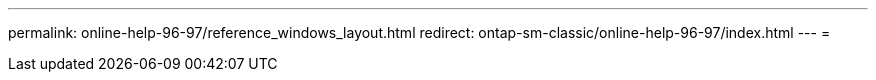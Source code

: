 ---
permalink: online-help-96-97/reference_windows_layout.html 
redirect: ontap-sm-classic/online-help-96-97/index.html 
---
= 


